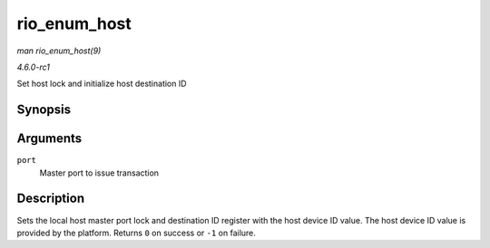 
.. _API-rio-enum-host:

=============
rio_enum_host
=============

*man rio_enum_host(9)*

*4.6.0-rc1*

Set host lock and initialize host destination ID


Synopsis
========

.. c:function:: int rio_enum_host( struct rio_mport * port )

Arguments
=========

``port``
    Master port to issue transaction


Description
===========

Sets the local host master port lock and destination ID register with the host device ID value. The host device ID value is provided by the platform. Returns ``0`` on success or
``-1`` on failure.
